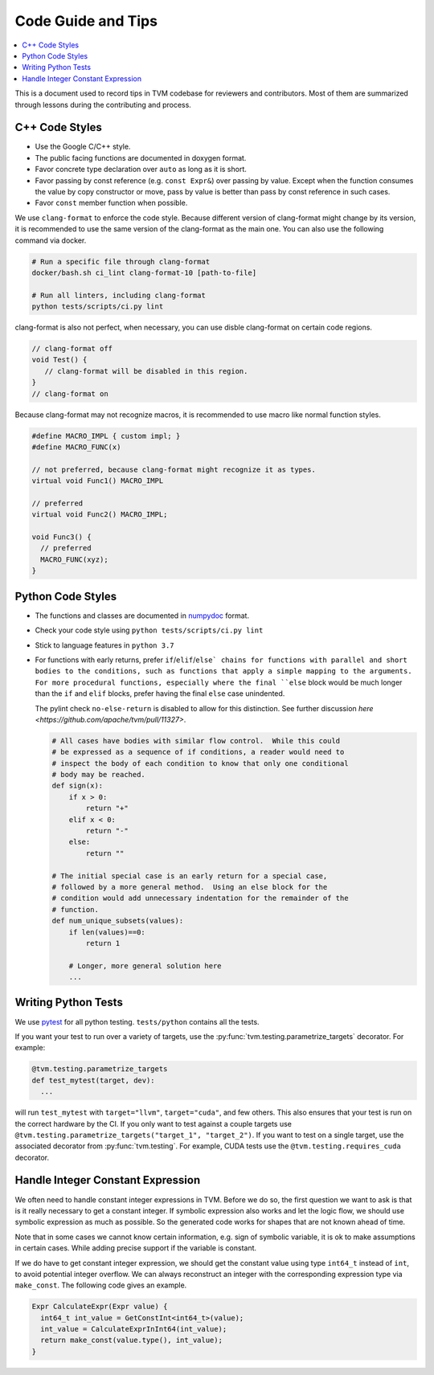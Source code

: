 ..  Licensed to the Apache Software Foundation (ASF) under one
    or more contributor license agreements.  See the NOTICE file
    distributed with this work for additional information
    regarding copyright ownership.  The ASF licenses this file
    to you under the Apache License, Version 2.0 (the
    "License"); you may not use this file except in compliance
    with the License.  You may obtain a copy of the License at

..    http://www.apache.org/licenses/LICENSE-2.0

..  Unless required by applicable law or agreed to in writing,
    software distributed under the License is distributed on an
    "AS IS" BASIS, WITHOUT WARRANTIES OR CONDITIONS OF ANY
    KIND, either express or implied.  See the License for the
    specific language governing permissions and limitations
    under the License.

.. _code_guide:

Code Guide and Tips
===================

.. contents::
  :depth: 2
  :local:

This is a document used to record tips in TVM codebase for reviewers and contributors.
Most of them are summarized through lessons during the contributing and process.


C++ Code Styles
---------------
- Use the Google C/C++ style.
- The public facing functions are documented in doxygen format.
- Favor concrete type declaration over ``auto`` as long as it is short.
- Favor passing by const reference (e.g. ``const Expr&``) over passing by value.
  Except when the function consumes the value by copy constructor or move,
  pass by value is better than pass by const reference in such cases.
- Favor ``const`` member function when possible.

We use ``clang-format`` to enforce the code style. Because different version
of clang-format might change by its version, it is recommended to use the same
version of the clang-format as the main one.
You can also use the following command via docker.

.. code:: bash

    # Run a specific file through clang-format
    docker/bash.sh ci_lint clang-format-10 [path-to-file]

    # Run all linters, including clang-format
    python tests/scripts/ci.py lint


clang-format is also not perfect, when necessary, you can use disble clang-format on certain code regions.

.. code :: c

   // clang-format off
   void Test() {
      // clang-format will be disabled in this region.
   }
   // clang-format on


Because clang-format may not recognize macros, it is recommended to use macro like normal function styles.


.. code :: c

   #define MACRO_IMPL { custom impl; }
   #define MACRO_FUNC(x)

   // not preferred, because clang-format might recognize it as types.
   virtual void Func1() MACRO_IMPL

   // preferred
   virtual void Func2() MACRO_IMPL;

   void Func3() {
     // preferred
     MACRO_FUNC(xyz);
   }


Python Code Styles
------------------
- The functions and classes are documented in `numpydoc <https://numpydoc.readthedocs.io/en/latest/>`_ format.
- Check your code style using ``python tests/scripts/ci.py lint``
- Stick to language features in ``python 3.7``

- For functions with early returns, prefer ``if``/``elif``/``else`
  chains for functions with parallel and short bodies to the
  conditions, such as functions that apply a simple mapping to the
  arguments.  For more procedural functions, especially where the
  final ``else`` block would be much longer than the ``if`` and
  ``elif`` blocks, prefer having the final ``else`` case unindented.

  The pylint check ``no-else-return`` is disabled to allow for this
  distinction.  See further discussion `here
  <https://github.com/apache/tvm/pull/11327>`.

  .. code:: python

    # All cases have bodies with similar flow control.  While this could
    # be expressed as a sequence of if conditions, a reader would need to
    # inspect the body of each condition to know that only one conditional
    # body may be reached.
    def sign(x):
        if x > 0:
            return "+"
        elif x < 0:
            return "-"
        else:
            return ""

    # The initial special case is an early return for a special case,
    # followed by a more general method.  Using an else block for the
    # condition would add unnecessary indentation for the remainder of the
    # function.
    def num_unique_subsets(values):
        if len(values)==0:
            return 1

        # Longer, more general solution here
        ...

Writing Python Tests
--------------------
We use `pytest <https://docs.pytest.org/en/stable/>`_ for all python testing. ``tests/python`` contains all the tests.

If you want your test to run over a variety of targets, use the :py:func:`tvm.testing.parametrize_targets` decorator. For example:

.. code:: python

  @tvm.testing.parametrize_targets
  def test_mytest(target, dev):
    ...

will run ``test_mytest`` with ``target="llvm"``, ``target="cuda"``, and few others. This also ensures that your test is run on the correct hardware by the CI. If you only want to test against a couple targets use ``@tvm.testing.parametrize_targets("target_1", "target_2")``. If you want to test on a single target, use the associated decorator from :py:func:`tvm.testing`. For example, CUDA tests use the ``@tvm.testing.requires_cuda`` decorator.

Handle Integer Constant Expression
----------------------------------
We often need to handle constant integer expressions in TVM. Before we do so, the first question we want to ask is that is it really necessary to get a constant integer. If symbolic expression also works and let the logic flow, we should use symbolic expression as much as possible. So the generated code works for shapes that are not known ahead of time.

Note that in some cases we cannot know certain information, e.g. sign of symbolic variable, it is ok to make assumptions in certain cases. While adding precise support if the variable is constant.

If we do have to get constant integer expression, we should get the constant value using type ``int64_t`` instead of ``int``, to avoid potential integer overflow. We can always reconstruct an integer with the corresponding expression type via ``make_const``. The following code gives an example.

.. code:: c++

   Expr CalculateExpr(Expr value) {
     int64_t int_value = GetConstInt<int64_t>(value);
     int_value = CalculateExprInInt64(int_value);
     return make_const(value.type(), int_value);
   }
